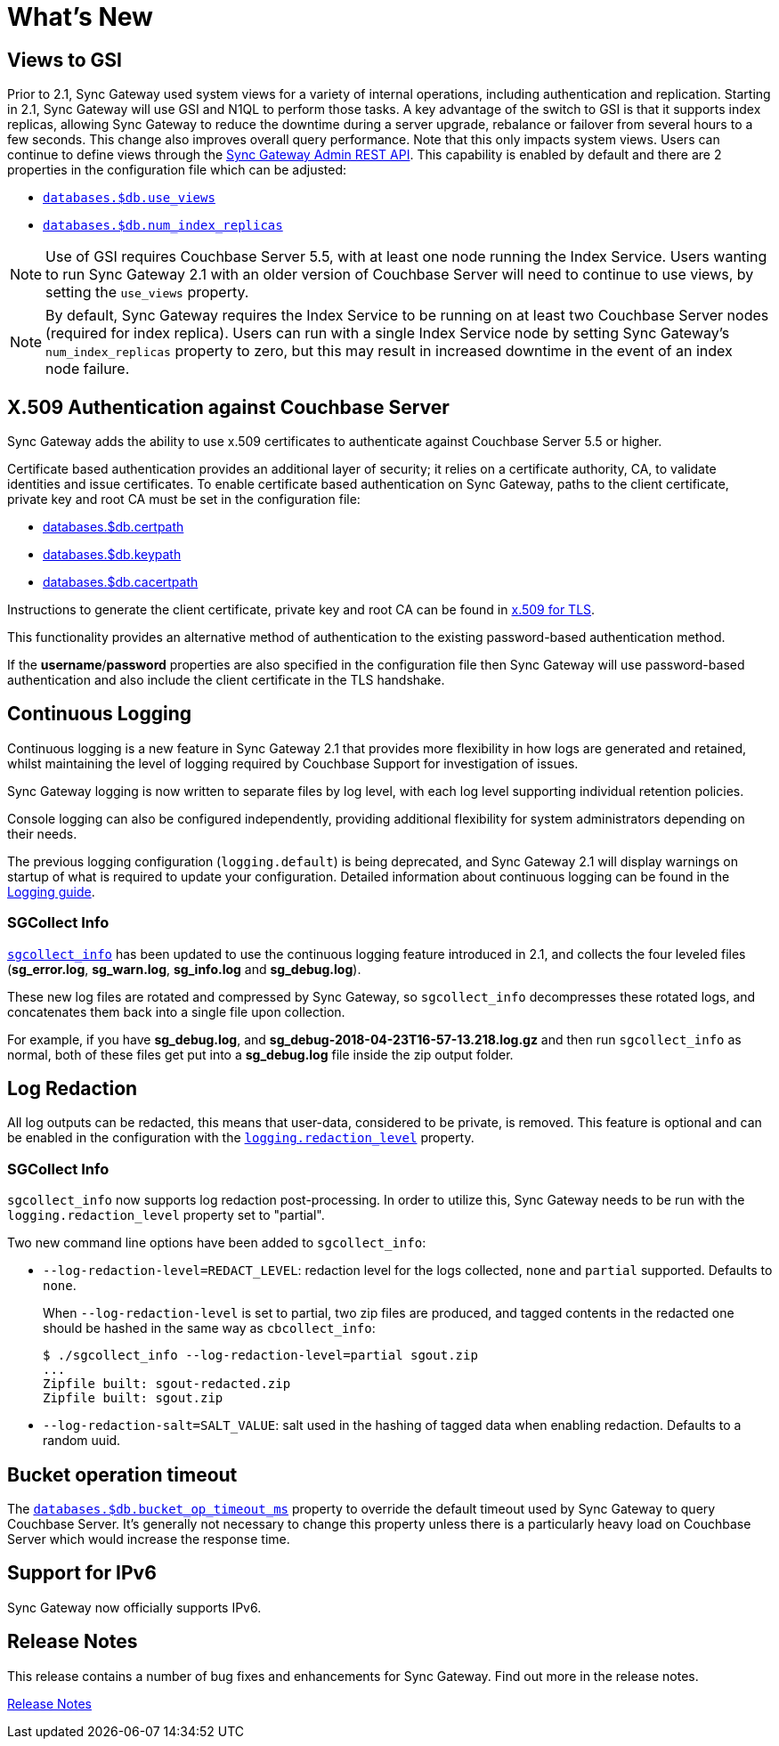 = What's New
:idprefix:
:idseparator: -

== Views to GSI

Prior to 2.1, Sync Gateway used system views for a variety of internal operations, including authentication and replication.
Starting in 2.1, Sync Gateway will use GSI and N1QL to perform those tasks.
A key advantage of the switch to GSI is that it supports index replicas, allowing Sync Gateway to reduce the downtime during a server upgrade, rebalance or failover from several hours to a few seconds.
This change also improves overall query performance.
Note that this only impacts system views.
Users can continue to define views through the xref:admin-rest-api.adoc#/query[Sync Gateway Admin REST API].
This capability is enabled by default and there are 2 properties in the configuration file which can be adjusted:

* xref:config-properties.adoc#databases-foo_db-use_views[`databases.$db.use_views`]
* xref:config-properties.adoc#databases-foo_db-num_index_replicas[`databases.$db.num_index_replicas`]

NOTE: Use of GSI requires Couchbase Server 5.5, with at least one node running the Index Service.
Users wanting to run Sync Gateway 2.1 with an older version of Couchbase Server will need to continue to use views, by setting the `use_views` property.

NOTE: By default, Sync Gateway requires the Index Service to be running on at least two Couchbase Server nodes (required for index replica).
Users can run with a single Index Service node by setting Sync Gateway's `num_index_replicas` property to zero, but this may result in increased downtime in the event of an index node failure.

== X.509 Authentication against Couchbase Server

Sync Gateway adds the ability to use x.509 certificates to authenticate against Couchbase Server 5.5 or higher.

Certificate based authentication provides an additional layer of security; it relies on a certificate authority, CA, to validate identities and issue certificates. To enable certificate based authentication on Sync Gateway, paths to the client certificate, private key and root CA must be set in the configuration file:

* xref:config-properties.adoc#databases-foo_db-certpath[databases.$db.certpath]
* xref:config-properties.adoc#databases-foo_db-keypath[databases.$db.keypath]
* xref:config-properties.adoc#databases-foo_db-cacertpath[databases.$db.cacertpath]

Instructions to generate the client certificate, private key and root CA can be found in xref:5.5@server:security:security-x509certsintro.adoc[x.509 for TLS].

This functionality provides an alternative method of authentication to the existing password-based authentication method.

If the **username**/**password** properties are also specified in the configuration file then Sync Gateway will use password-based authentication and also include the client certificate in the TLS handshake.

== Continuous Logging

Continuous logging is a new feature in Sync Gateway 2.1 that provides more flexibility in how logs are generated and retained, whilst maintaining the level of logging required by Couchbase Support for investigation of issues.

Sync Gateway logging is now written to separate files by log level, with each log level supporting individual retention policies.

Console logging can also be configured independently, providing additional flexibility for system administrators depending on their needs.

The previous logging configuration (`logging.default`) is being deprecated, and Sync Gateway 2.1 will display warnings on startup of what is required to update your configuration.
Detailed information about continuous logging can be found in the xref:logging.adoc[Logging guide].

=== SGCollect Info

xref:sgcollect-info.adoc[`sgcollect_info`] has been updated to use the continuous logging feature introduced in 2.1, and collects the four leveled files (*sg_error.log*, *sg_warn.log*, *sg_info.log* and *sg_debug.log*).

These new log files are rotated and compressed by Sync Gateway, so `sgcollect_info` decompresses these rotated logs, and concatenates them back into a single file upon collection.

For example, if you have *sg_debug.log*, and *sg_debug-2018-04-23T16-57-13.218.log.gz* and then run `sgcollect_info` as normal, both of these files get put into a *sg_debug.log* file inside the zip output folder.

== Log Redaction

All log outputs can be redacted, this means that user-data, considered to be private, is removed.
This feature is optional and can be enabled in the configuration with the xref:config-properties.adoc#logging-redaction_level[`logging.redaction_level`] property.

=== SGCollect Info

`sgcollect_info` now supports log redaction post-processing.
In order to utilize this, Sync Gateway needs to be run with the `logging.redaction_level` property set to "partial".

Two new command line options have been added to `sgcollect_info`:

* `--log-redaction-level=REDACT_LEVEL`: redaction level for the logs collected, `none` and `partial` supported. Defaults to `none`.
+
When `--log-redaction-level` is set to partial, two zip files are produced, and tagged contents in the redacted one should be hashed in the same way as `cbcollect_info`:
+
[source,bash]
----
$ ./sgcollect_info --log-redaction-level=partial sgout.zip
...
Zipfile built: sgout-redacted.zip
Zipfile built: sgout.zip
----

* `--log-redaction-salt=SALT_VALUE`: salt used in the hashing of tagged data when enabling redaction. Defaults to a random uuid.

== Bucket operation timeout

The xref:config-properties.adoc#databases-foo_db-bucket_op_timeout_ms[`databases.$db.bucket_op_timeout_ms`] property to override the default timeout used by Sync Gateway to query Couchbase Server.
It's generally not necessary to change this property unless there is a particularly heavy load on Couchbase Server which would increase the response time.

== Support for IPv6

Sync Gateway now officially supports IPv6.

== Release Notes

This release contains a number of bug fixes and enhancements for Sync Gateway.
Find out more in the release notes.

xref:release-notes.adoc[Release Notes]
